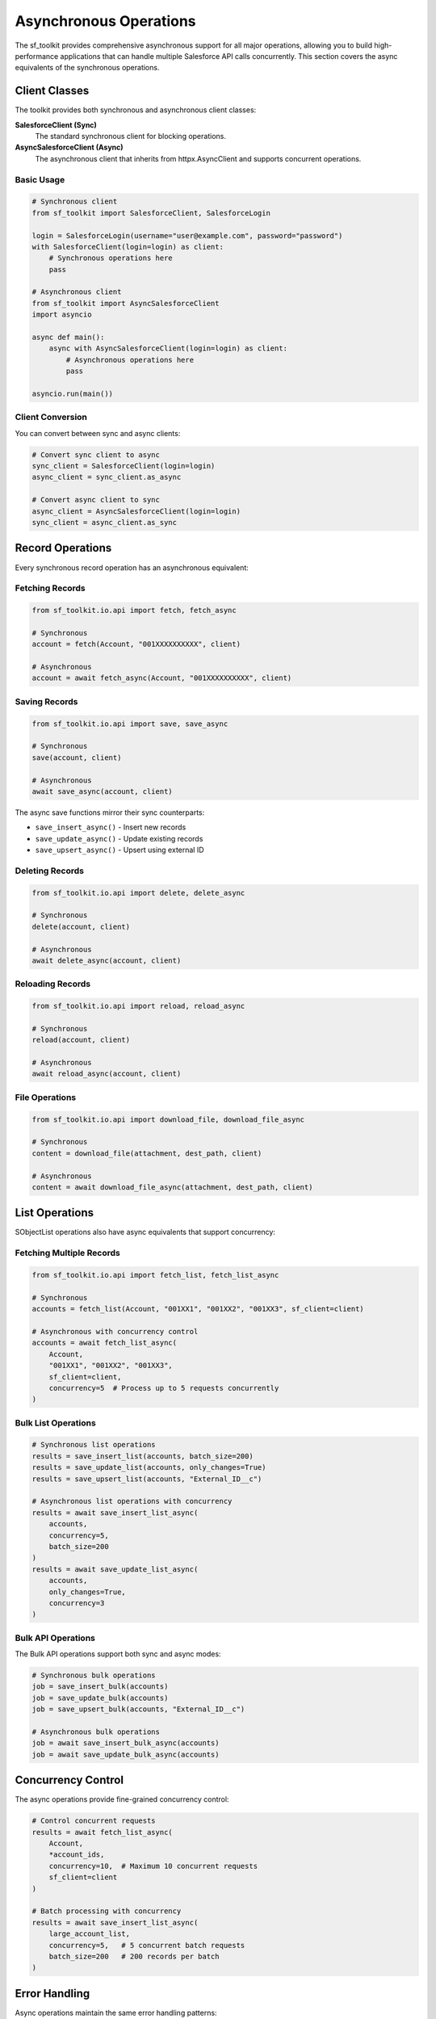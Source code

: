 Asynchronous Operations
=======================

The sf_toolkit provides comprehensive asynchronous support for all major operations, allowing you to build high-performance applications that can handle multiple Salesforce API calls concurrently. This section covers the async equivalents of the synchronous operations.

Client Classes
--------------

The toolkit provides both synchronous and asynchronous client classes:

**SalesforceClient (Sync)**
    The standard synchronous client for blocking operations.

**AsyncSalesforceClient (Async)**
    The asynchronous client that inherits from httpx.AsyncClient and supports concurrent operations.

Basic Usage
~~~~~~~~~~~

.. code-block:: python

    # Synchronous client
    from sf_toolkit import SalesforceClient, SalesforceLogin
    
    login = SalesforceLogin(username="user@example.com", password="password")
    with SalesforceClient(login=login) as client:
        # Synchronous operations here
        pass

    # Asynchronous client  
    from sf_toolkit import AsyncSalesforceClient
    import asyncio
    
    async def main():
        async with AsyncSalesforceClient(login=login) as client:
            # Asynchronous operations here
            pass
    
    asyncio.run(main())

Client Conversion
~~~~~~~~~~~~~~~~~

You can convert between sync and async clients:

.. code-block:: python

    # Convert sync client to async
    sync_client = SalesforceClient(login=login)
    async_client = sync_client.as_async
    
    # Convert async client to sync
    async_client = AsyncSalesforceClient(login=login)
    sync_client = async_client.as_sync

Record Operations
-----------------

Every synchronous record operation has an asynchronous equivalent:

Fetching Records
~~~~~~~~~~~~~~~~

.. code-block:: python

    from sf_toolkit.io.api import fetch, fetch_async
    
    # Synchronous
    account = fetch(Account, "001XXXXXXXXXX", client)
    
    # Asynchronous
    account = await fetch_async(Account, "001XXXXXXXXXX", client)

Saving Records
~~~~~~~~~~~~~~

.. code-block:: python

    from sf_toolkit.io.api import save, save_async
    
    # Synchronous
    save(account, client)
    
    # Asynchronous
    await save_async(account, client)

The async save functions mirror their sync counterparts:

- ``save_insert_async()`` - Insert new records
- ``save_update_async()`` - Update existing records  
- ``save_upsert_async()`` - Upsert using external ID

Deleting Records
~~~~~~~~~~~~~~~~

.. code-block:: python

    from sf_toolkit.io.api import delete, delete_async
    
    # Synchronous
    delete(account, client)
    
    # Asynchronous
    await delete_async(account, client)

Reloading Records
~~~~~~~~~~~~~~~~~

.. code-block:: python

    from sf_toolkit.io.api import reload, reload_async
    
    # Synchronous
    reload(account, client)
    
    # Asynchronous
    await reload_async(account, client)

File Operations
~~~~~~~~~~~~~~~

.. code-block:: python

    from sf_toolkit.io.api import download_file, download_file_async
    
    # Synchronous
    content = download_file(attachment, dest_path, client)
    
    # Asynchronous
    content = await download_file_async(attachment, dest_path, client)

List Operations
---------------

SObjectList operations also have async equivalents that support concurrency:

Fetching Multiple Records
~~~~~~~~~~~~~~~~~~~~~~~~~

.. code-block:: python

    from sf_toolkit.io.api import fetch_list, fetch_list_async
    
    # Synchronous
    accounts = fetch_list(Account, "001XX1", "001XX2", "001XX3", sf_client=client)
    
    # Asynchronous with concurrency control
    accounts = await fetch_list_async(
        Account, 
        "001XX1", "001XX2", "001XX3",
        sf_client=client,
        concurrency=5  # Process up to 5 requests concurrently
    )

Bulk List Operations
~~~~~~~~~~~~~~~~~~~~

.. code-block:: python

    # Synchronous list operations
    results = save_insert_list(accounts, batch_size=200)
    results = save_update_list(accounts, only_changes=True)
    results = save_upsert_list(accounts, "External_ID__c")
    
    # Asynchronous list operations with concurrency
    results = await save_insert_list_async(
        accounts, 
        concurrency=5, 
        batch_size=200
    )
    results = await save_update_list_async(
        accounts, 
        only_changes=True,
        concurrency=3
    )

Bulk API Operations
~~~~~~~~~~~~~~~~~~~

The Bulk API operations support both sync and async modes:

.. code-block:: python

    # Synchronous bulk operations
    job = save_insert_bulk(accounts)
    job = save_update_bulk(accounts)
    job = save_upsert_bulk(accounts, "External_ID__c")
    
    # Asynchronous bulk operations
    job = await save_insert_bulk_async(accounts)
    job = await save_update_bulk_async(accounts)

Concurrency Control
-------------------

The async operations provide fine-grained concurrency control:

.. code-block:: python

    # Control concurrent requests
    results = await fetch_list_async(
        Account,
        *account_ids,
        concurrency=10,  # Maximum 10 concurrent requests
        sf_client=client
    )
    
    # Batch processing with concurrency
    results = await save_insert_list_async(
        large_account_list,
        concurrency=5,   # 5 concurrent batch requests
        batch_size=200   # 200 records per batch
    )

Error Handling
--------------

Async operations maintain the same error handling patterns:

.. code-block:: python

    from sf_toolkit.exceptions import SalesforceApiError
    
    try:
        account = await fetch_async(Account, "invalid_id", client)
    except SalesforceApiError as e:
        print(f"API Error: {e}")

Callback Functions
------------------

Some async operations support callback functions for progress tracking:

.. code-block:: python

    async def on_chunk_received(response):
        print(f"Processed chunk with {len(response.json())} records")
    
    accounts = await fetch_list_async(
        Account,
        *account_ids,
        sf_client=client,
        on_chunk_received=on_chunk_received
    )

Best Practices
--------------

1. **Use Context Managers**: Always use ``async with`` for AsyncSalesforceClient
2. **Control Concurrency**: Set appropriate concurrency limits to avoid API rate limits
3. **Batch Operations**: Use batch operations for multiple records instead of individual calls
4. **Connection Reuse**: Reuse client connections across multiple operations
5. **Error Handling**: Implement proper error handling for network and API errors

Performance Comparison
---------------------

Async operations provide significant performance benefits when working with multiple records:

.. code-block:: python

    import time
    import asyncio
    
    # Synchronous - processes sequentially
    start = time.time()
    accounts = []
    for account_id in account_ids:
        accounts.append(fetch(Account, account_id, sync_client))
    sync_time = time.time() - start
    
    # Asynchronous - processes concurrently
    async def fetch_all():
        return await fetch_list_async(
            Account, 
            *account_ids, 
            sf_client=async_client,
            concurrency=10
        )
    
    start = time.time()
    accounts = asyncio.run(fetch_all())
    async_time = time.time() - start
    
    print(f"Sync: {sync_time:.2f}s, Async: {async_time:.2f}s")
    print(f"Speedup: {sync_time/async_time:.1f}x")